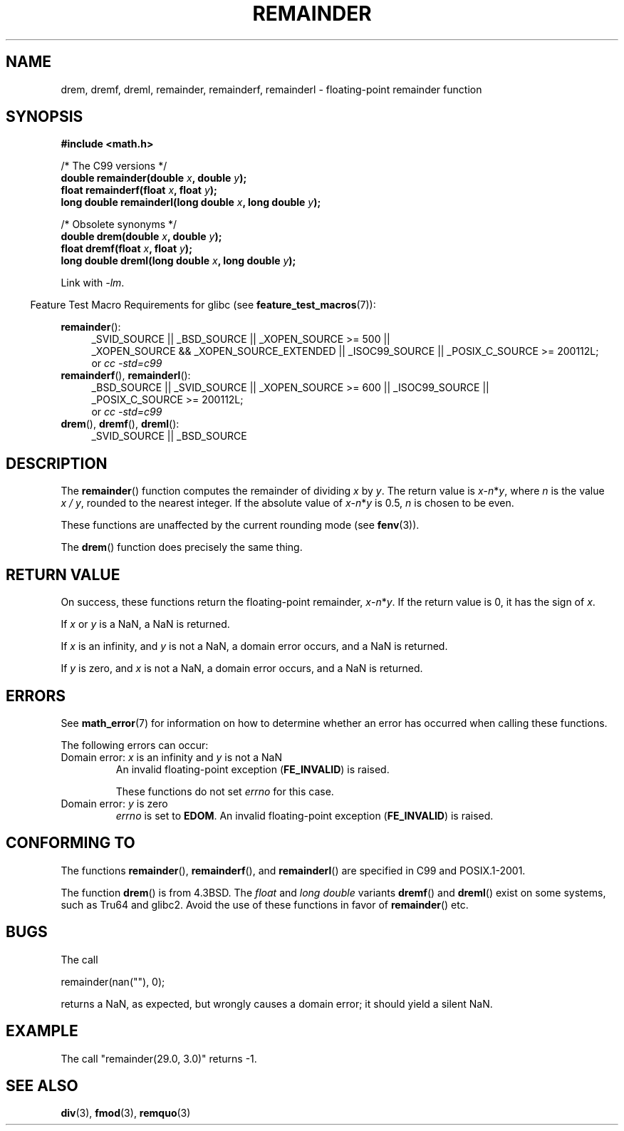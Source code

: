 .\" Copyright 1993 David Metcalfe (david@prism.demon.co.uk)
.\" and Copyright 2008, Linux Foundation, written by Michael Kerrisk
.\"     <mtk.manpages@gmail.com>
.\"
.\" Permission is granted to make and distribute verbatim copies of this
.\" manual provided the copyright notice and this permission notice are
.\" preserved on all copies.
.\"
.\" Permission is granted to copy and distribute modified versions of this
.\" manual under the conditions for verbatim copying, provided that the
.\" entire resulting derived work is distributed under the terms of a
.\" permission notice identical to this one.
.\"
.\" Since the Linux kernel and libraries are constantly changing, this
.\" manual page may be incorrect or out-of-date.  The author(s) assume no
.\" responsibility for errors or omissions, or for damages resulting from
.\" the use of the information contained herein.  The author(s) may not
.\" have taken the same level of care in the production of this manual,
.\" which is licensed free of charge, as they might when working
.\" professionally.
.\"
.\" Formatted or processed versions of this manual, if unaccompanied by
.\" the source, must acknowledge the copyright and authors of this work.
.\"
.\" References consulted:
.\"     Linux libc source code
.\"     Lewine's _POSIX Programmer's Guide_ (O'Reilly & Associates, 1991)
.\"     386BSD man pages
.\"
.\" Modified 1993-07-24 by Rik Faith (faith@cs.unc.edu)
.\" Modified 2002-08-10 Walter Harms
.\"	(walter.harms@informatik.uni-oldenburg.de)
.\" Modified 2003-11-18, 2004-10-05 aeb
.\"
.TH REMAINDER 3 2010-09-20 "" "Linux Programmer's Manual"
.SH NAME
drem, dremf, dreml, remainder, remainderf, remainderl \- \
floating-point remainder function
.SH SYNOPSIS
.nf
.B #include <math.h>
.sp
/* The C99 versions */
.BI "double remainder(double " x ", double " y );
.BI "float remainderf(float " x ", float " y );
.BI "long double remainderl(long double " x ", long double " y );
.sp
/* Obsolete synonyms */
.BI "double drem(double " x ", double " y );
.BI "float dremf(float " x ", float " y );
.BI "long double dreml(long double " x ", long double " y );
.sp
.fi
Link with \fI\-lm\fP.
.sp
.in -4n
Feature Test Macro Requirements for glibc (see
.BR feature_test_macros (7)):
.in
.sp
.ad l
.BR remainder ():
.RS 4
_SVID_SOURCE || _BSD_SOURCE || _XOPEN_SOURCE\ >=\ 500 ||
_XOPEN_SOURCE\ &&\ _XOPEN_SOURCE_EXTENDED ||
_ISOC99_SOURCE ||
_POSIX_C_SOURCE\ >=\ 200112L;
.br
or
.I cc\ -std=c99
.RE
.br
.BR remainderf (),
.BR remainderl ():
.RS 4
_BSD_SOURCE || _SVID_SOURCE || _XOPEN_SOURCE\ >=\ 600 || _ISOC99_SOURCE ||
_POSIX_C_SOURCE\ >=\ 200112L;
.br
or
.I cc\ -std=c99
.RE
.br
.BR drem (),
.BR dremf (),
.BR dreml ():
.RS 4
_SVID_SOURCE || _BSD_SOURCE
.RE
.ad b
.SH DESCRIPTION
The
.BR remainder ()
function computes the remainder of dividing
.I x
by
.IR y .
The return value is
\fIx\fP\-\fIn\fP*\fIy\fP,
where
.I n
is the value
.IR "x\ /\ y" ,
rounded to the nearest integer.
If the absolute value of
\fIx\fP\-\fIn\fP*\fIy\fP
is 0.5,
.I n
is chosen to be even.

These functions are unaffected by the current rounding mode (see
.BR fenv (3)).
.LP
The
.BR drem ()
function does precisely the same thing.
.SH "RETURN VALUE"
On success, these
functions return the floating-point remainder,
\fIx\fP\-\fIn\fP*\fIy\fP.
If the return value is 0, it has the sign of
.IR x .

If
.I x
or
.I y
is a NaN, a NaN is returned.

If
.I x
is an infinity,
and
.I y
is not a NaN,
a domain error occurs, and
a NaN is returned.

If
.I y
is zero,
.\" FIXME . Instead, glibc gives a domain error even if x is a NaN
and
.I x
is not a NaN,
.\" Interestingly, remquo(3) does not have the same problem.
a domain error occurs, and
a NaN is returned.
.SH ERRORS
See
.BR math_error (7)
for information on how to determine whether an error has occurred
when calling these functions.
.PP
The following errors can occur:
.TP
Domain error: \fIx\fP is an infinity and \fIy\fP is not a NaN
.\" .I errno
.\" is set to
.\" .BR EDOM .
An invalid floating-point exception
.RB ( FE_INVALID )
is raised.
.IP
These functions do not set
.IR errno
for this case.
.\" FIXME . Is it intentional that these functions do not set errno?
.\" They do set errno for the y == 0 case, below.
.\" Bug raised: http://sources.redhat.com/bugzilla/show_bug.cgi?id=6783
.TP
Domain error: \fIy\fP is zero\" [XXX see bug above] and \fIx\fP is not a NaN
.I errno
is set to
.BR EDOM .
An invalid floating-point exception
.RB ( FE_INVALID )
is raised.
.SH "CONFORMING TO"
.\" IEC 60559.
The functions
.BR remainder (),
.BR remainderf (),
and
.BR remainderl ()
are specified in C99 and POSIX.1-2001.

The function
.BR drem ()
is from 4.3BSD.
The
.I float
and
.I "long double"
variants
.BR dremf ()
and
.BR dreml ()
exist on some systems, such as Tru64 and glibc2.
Avoid the use of these functions in favor of
.BR remainder ()
etc.
.SH BUGS
The call

    remainder(nan(""), 0);

returns a NaN, as expected, but wrongly causes a domain error;
it should yield a silent NaN.
.\" FIXME . this bug occurs as at glibc 2.8.
.\" Bug raised: http://sources.redhat.com/bugzilla/show_bug.cgi?id=6779
.SH EXAMPLE
The call "remainder(29.0, 3.0)" returns \-1.
.SH "SEE ALSO"
.BR div (3),
.BR fmod (3),
.BR remquo (3)
